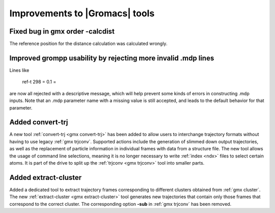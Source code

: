Improvements to |Gromacs| tools
^^^^^^^^^^^^^^^^^^^^^^^^^^^^^^^

.. Note to developers!
   Please use """"""" to underline the individual entries for fixed issues in the subfolders,
   otherwise the formatting on the webpage is messed up.
   Also, please use the syntax :issue:`number` to reference issues on redmine, without the
   a space between the colon and number!

Fixed bug in gmx order -calcdist
""""""""""""""""""""""""""""""""""""""""""""""""""""""""""""""""""""""""""
The reference position for the distance calculation was calculated
wrongly.

Improved grompp usability by rejecting more invalid .mdp lines
""""""""""""""""""""""""""""""""""""""""""""""""""""""""""""""""""""""""""
Lines like

    ref-t 298
    = 0.1
    =

are now all rejected with a descriptive message, which will help
prevent some kinds of errors in constructing .mdp inputs. Note that an
.mdp parameter name with a missing value is still accepted, and leads
to the default behavior for that parameter.

Added convert-trj
"""""""""""""""""""""""""""""""""""""""
A new tool :ref:`convert-trj <gmx convert-trj>` has been added to allow
users to interchange trajectory formats without having to use legacy :ref:`gmx trjconv`.
Supported actions include the generation of slimmed down output trajectories, as well
as the replacement of particle information in individual frames with data from a structure file.
The new tool allows the usage of command line selections, meaning it is no longer
necessary to write :ref:`index <ndx>` files to select certain atoms.
It is part of the drive to split up the :ref:`trjconv <gmx trjconv>` tool
into smaller parts.

Added extract-cluster
"""""""""""""""""""""""""""""""""""""""

Added a dedicated tool to extract trajectory frames corresponding to different clusters obtained
from :ref:`gmx cluster`. The new :ref:`extract-cluster <gmx extract-cluster>` tool
generates new trajectories that contain only those frames that correspond to the correct cluster.
The corresponding option **-sub** in :ref:`gmx trjconv` has been removed.
